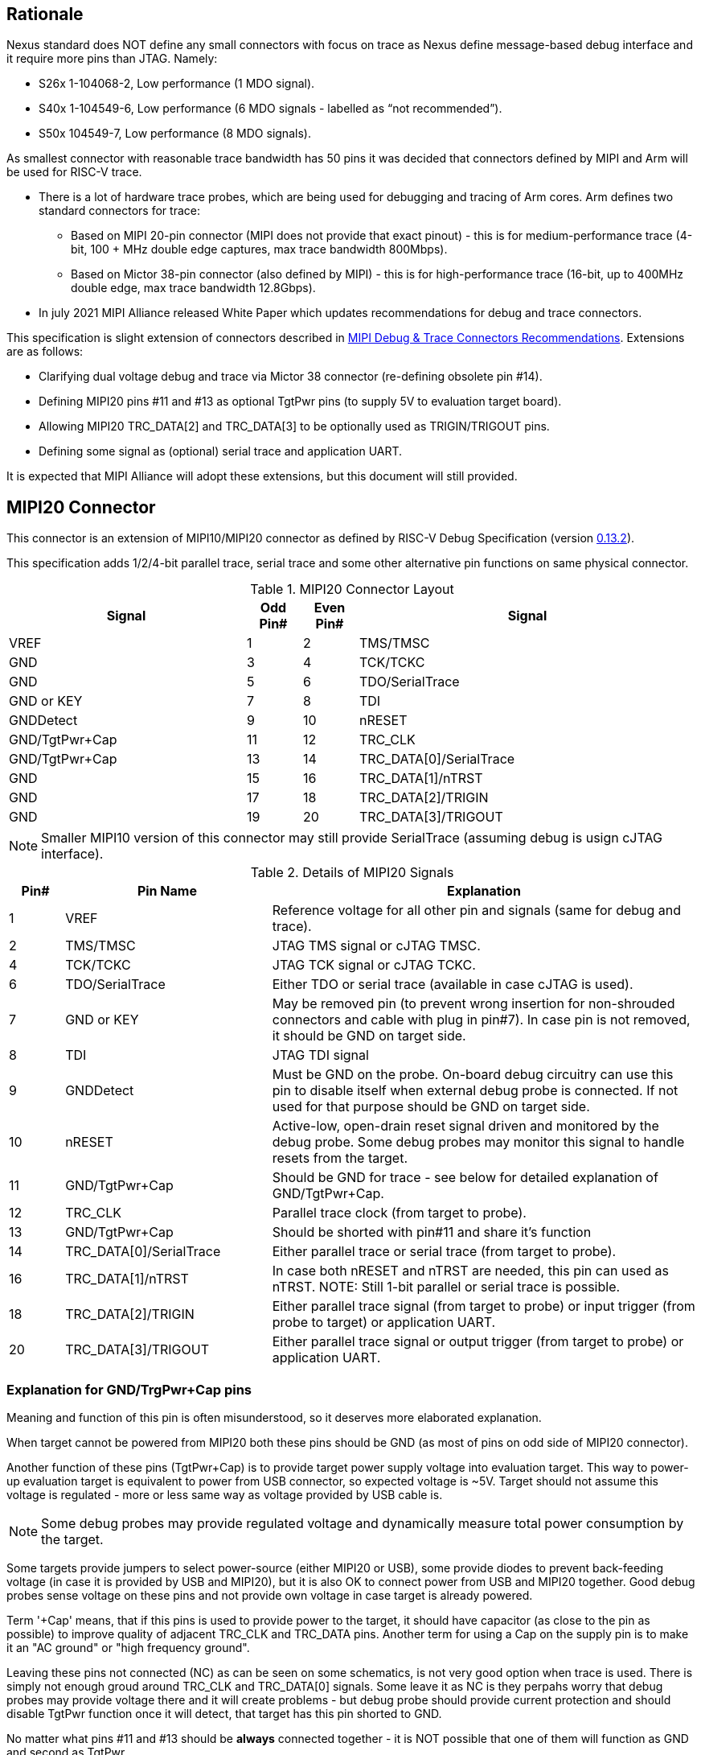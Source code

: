 == Rationale
Nexus standard does NOT define any small connectors with focus on trace as Nexus define message-based debug interface and it require more pins than JTAG. Namely:

* S26x 1-104068-2,	Low performance (1 MDO signal).

* S40x 1-104549-6,	Low performance (6 MDO signals - labelled as “not recommended”).

* S50x	104549-7,	Low performance (8 MDO signals).

As smallest connector with reasonable trace bandwidth has 50 pins it was decided that connectors defined by MIPI and Arm will be used for RISC-V trace.

* There is a lot of hardware trace probes, which are being used for debugging and tracing of Arm cores. Arm defines two standard connectors for trace:

** Based on MIPI 20-pin connector (MIPI does not provide that exact pinout) - this is for medium-performance trace (4-bit, 100 + MHz double edge captures, max trace bandwidth 800Mbps).

** Based on Mictor 38-pin connector (also defined by MIPI) - this is for high-performance trace (16-bit, up to 400MHz double edge, max trace bandwidth 12.8Gbps).

* In july 2021 MIPI Alliance released White Paper which updates recommendations for debug and trace connectors. 

This specification is slight extension of connectors described in https://resources.mipi.org/download-mipi-whitepaper-debug-trace-connector[MIPI Debug & Trace Connectors Recommendations]. Extensions are as follows:

* Clarifying dual voltage debug and trace via Mictor 38 connector (re-defining obsolete pin #14).

* Defining MIPI20 pins #11 and #13 as optional TgtPwr pins (to supply 5V to evaluation target board).

* Allowing MIPI20 TRC_DATA[2] and TRC_DATA[3] to be optionally used as TRIGIN/TRIGOUT pins.

* Defining some signal as (optional) serial trace and application UART.

It is expected that MIPI Alliance will adopt these extensions, but this document will still provided. 

== MIPI20 Connector
This connector is an extension of MIPI10/MIPI20 connector as defined by RISC-V Debug Specification (version  
https://github.com/riscv/riscv-debug-spec/releases/download/task_group_vote/riscv-debug-draft.pdf[0.13.2]).

This specification adds 1/2/4-bit parallel trace, serial trace and some other alternative pin functions on same physical connector.

[#MIPI20 Connector Layout]
.MIPI20 Connector Layout
[cols = "~,8%,8%,~", options = header]
|=========================================================
|Signal         |Odd Pin#|Even Pin#|Signal
|VREF           |1	|2	|TMS/TMSC
|GND	        |3	|4	|TCK/TCKC
|GND	        |5	|6	|TDO/SerialTrace
|GND or KEY	    |7	|8	|TDI
|GNDDetect	    |9	|10	|nRESET
|GND/TgtPwr+Cap	|11	|12	|TRC_CLK
|GND/TgtPwr+Cap	|13	|14	|TRC_DATA[0]/SerialTrace
|GND	        |15	|16	|TRC_DATA[1]/nTRST
|GND	        |17	|18	|TRC_DATA[2]/TRIGIN
|GND	        |19	|20	|TRC_DATA[3]/TRIGOUT
|=========================================================

NOTE: Smaller MIPI10 version of this connector may still provide SerialTrace (assuming debug is usign cJTAG interface).

[#Details of MIPI20 Signals]
.Details of MIPI20 Signals
[cols = "8%,30%,~", options = header]
|=================================================================================
|Pin# | Pin Name	        |Explanation
| 1 | VREF	                |Reference voltage for all other pin and signals (same for debug and trace).
| 2 | TMS/TMSC	                |JTAG TMS signal or cJTAG TMSC.
| 4 | TCK/TCKC	                |JTAG TCK signal or cJTAG TCKC.
| 6 | TDO/SerialTrace	        |Either TDO or serial trace (available in case cJTAG is used).
| 7 | GND or KEY	        |May be removed pin (to prevent wrong insertion for non-shrouded connectors and cable with plug in pin#7). In case pin is not removed, it should be GND on target side.
| 8 | TDI	                |JTAG TDI signal
| 9 | GNDDetect	                |Must be GND on the probe. On-board debug circuitry can use this pin to disable itself when external debug probe is connected. If not used for that purpose should be GND on target side.
| 10 | nRESET	        |Active-low, open-drain reset signal driven and monitored by the debug probe. Some debug probes may monitor this signal to handle resets from the target.
| 11 | GND/TgtPwr+Cap	        |Should be GND for trace - see below for detailed explanation of GND/TgtPwr+Cap.
| 12 | TRC_CLK	                |Parallel trace clock (from target to probe).
| 13 | GND/TgtPwr+Cap	        |Should be shorted with pin#11 and share it's function
| 14 | TRC_DATA[0]/SerialTrace	|Either parallel trace or serial trace (from target to probe).
| 16 | TRC_DATA[1]/nTRST	|In case both nRESET and nTRST are needed, this pin can used as nTRST. NOTE: Still 1-bit parallel or serial trace is possible.
| 18 | TRC_DATA[2]/TRIGIN	|Either parallel trace signal (from target to probe) or input trigger (from probe to target) or application UART.
| 20 | TRC_DATA[3]/TRIGOUT	|Either parallel trace signal or output trigger (from target to probe) or application UART.
|=================================================================================

=== Explanation for GND/TrgPwr+Cap pins

Meaning and function of this pin is often misunderstood, so it deserves more elaborated explanation.

When target cannot be powered from MIPI20 both these pins should be GND (as most of pins on odd side of MIPI20 connector).

Another function of these pins (TgtPwr+Cap) is to provide target power supply voltage into evaluation target. This way to power-up evaluation target is equivalent to power from USB connector, so expected voltage is ~5V. Target should not assume this voltage is regulated - more or less same way as voltage provided by USB cable is.

NOTE: Some debug probes may provide regulated voltage and dynamically measure total power consumption by the target.

Some targets provide jumpers to select power-source (either MIPI20 or USB), some provide diodes to prevent back-feeding voltage (in case it is provided by USB and MIPI20), but it is also OK to connect power from USB and MIPI20 together. Good debug probes sense voltage on these pins and not provide own voltage in case target is already powered.

Term '+Cap' means, that if this pins is used to provide power to the target, it should have capacitor (as close to the pin as possible) to improve quality of adjacent TRC_CLK and TRC_DATA pins.  Another term for using a Cap on the supply pin is to make it an "AC ground" or "high frequency ground".

Leaving these pins not connected (NC) as can be seen on some schematics, is not very good option when trace is used. There is simply not enough groud around TRC_CLK and TRC_DATA[0] signals. Some leave it as NC is they perpahs worry that debug probes may provide voltage there and it will create problems - but debug probe should provide current protection and should disable TgtPwr function once it will detect, that target has this pin shorted to GND.

No matter what pins #11 and #13 should be *always* connected together - it is NOT possible that one of them will function as GND and second as TgtPwr.

If you are in doubt, your board may have a jumper to either isolate these pins (NC) or connect then to GND or use them as target power. Jumper with 3 pins:

*A-B-C*

should work. Middle pin *B* should go to MIPI20, left pin *A* may be GND and right pin *C* may be 5V rail on the target. If there is no jumper MIPI20 pins are left NC, if there is a jumper *A-B*, MIPI20 pins are GND. If there is a jumper between *B-C*, then this pin will be able to supply power to the target.

=== Possible use of TDI/TDO and TRIGIN/TRIGOUT for application UART

Some debug probles may allow definition of pin functions and may serve as virtual UART terminal for the target. UART is often needed for testing and production and having both debug and UART on single connector is desired. Supporting UART over TDI/TDO will require 2-pin cJTAG to be used as debug interface. Supporting UART over TRIGIN/TRIGOUT pins will limit parallel trace to 1-bit or 2-bit options.

== Mictor 38 - bit Connector

Mictor-38 connector has all signals from MIPI20 connector and adds up to 16-bit trace and define more trigger pins. Mictor-38 connector is also designed for high-speed trace (it is rated for 400MHz double edge captures).

Mictor-38 connector provides also an option to have different reference voltages for debug and trace.

[#Mictor-38 Connector Layout]
.Mictor-38 Connector Layout
[cols = "~,10%,8%,8%,10%,~", options = header]
|======================================
|Signal|Ref Voltage|Odd Pin#|Even Pin#|Ref Voltage|Signal
|NC          |     | 1 | 2 |     | NC
|NC          |     | 3 | 4 |     | NC
|GND         |     | 5 | 6 |Trace| TRC_CLK
|TRIGIN      |Debug| 7 | 8 |Debug| TRIGOUT
|nRESET      |Debug| 9 | 10|Trace| EXTTRIG
|TDO         |Debug|11 | 12|Trace| VREF_TRACE
|RTCK/GND    |Debug|13 | 14|Debug| VREF_DEBUG
|TCK/TCKC    |Debug|15 | 16|Trace| TRC_DATA[7]
|TMS/TMSC    |Debug|17 | 18|Trace| TRC_DATA[6]
|TDI         |Debug|19 | 20|Trace| TRC_DATA[5]
|nTRST       |Debug|21 | 22|Trace| TRC_DATA[4]
|TRC_DATA[15]|Trace|23 | 24|Trace| TRC_DATA[3]
|TRC_DATA[14]|Trace|25 | 26|Trace| TRC_DATA[2]
|TRC_DATA[13]|Trace|27 | 28|Trace| TRC_DATA[1]
|TRC_DATA[12]|Trace|29 | 30|Trace| Logic'0'
|TRC_DATA[11]|Trace|31 | 32|Trace| Logic'0'
|TRC_DATA[10]|Trace|33 | 34|Trace| Logic'1'
|TRC_DATA[9] |Trace|35 | 36|Trace| EXT/TRC_CTL
|TRC_DATA[8] |Trace|37 | 38|Trace| TRC_DATA[0]
|======================================

NOTE: Above table is using names compatible with MIPI specifications (however MIPI specifications is showing rows of pins starting from 38 down to 1).

=== Explanation for additional pins (comparing to MIPI20)

All debug signals share alternate functions as defined for MIPI20 connector.

[#Micror-38 additional pins]
.Micror-38 additional pins (comparing to MIPI20 defined above)
[cols = "8%,20%,~", options = header]
|=================================================================================
|Pin# | Pin Name	|Explanation (comparing to MIPI20)
| 7   | TRIGIN	    |Same as MIPI20 #18 alternative function but not shared with trace.
| 8   | TRIGOUT	    |Same as MIPI20 #20 alternative function but not shared with trace.
| 10  | EXTTRIG	    |External trace trigger from target (some trace probes may use it).
| 13  | RTCK/GND	  |Return test clock (supported by some trace probes from legacy reasons). For RISC-V is is recommented to connect this pin to GND for better signal quality. It is also possile to use this 
| 21  | nTRST       |Same as MIPI20 #16 alternative function but not shared with trace.
| 36  | EXT/TRC_CTL |Not applicable (should be 0). May be also used to denote valid/idle state, but it may not be supported by all trace probes.
|=================================================================================

=== Dual voltage (different for debug and different for trace) configurations

Sometimes (due to speed reasons) it may be benefitial to drive SoC trace pins with different (usually lower) voltage then the debug signals. Such a configuration may be supported using sigle Mictor connector or two connectors (Mictor for trace only and MIPI for debug only). Be aware, that two different voltages may not be supported by simpler trace probes.

*Single voltage - single Mictor (Recommended)*

* Mictor #12: VREF_TRACE=VREF_DEBUG (Required)

* Mictor #14: VREF_DEBUG (Recommended, see NOTE *1 below) or NC

*Single voltage - trace via Mictor, debug via extra JTAG connector (NOT Recommended)*

* Mictor #12: VREF_TRACE=VREF_DEBUG (Required)

* Mictor #14: NC (Recommended, see NOTE #1 below) or VREF_DEBUG

* Mictor JTAG pins: Connected or NC (Recommended, see NOTE #2 below)

* JTAG connector VTREF (#1): VREF_DEBUG (Required)

* JTAG connector JTAG pins: Connected (Required)

*Dual voltage - single Mictor (NOT Recommended)*

* Mictor #12: VREF_TRACE (Required)

* Mictor #14: VREF_DEBUG via jumper on PCB (Required, see NOTE #3 below)

*Dual voltage - trace via Mictor, debug via extra connector (Recommended)*

* Mictor #12: VREF_TRACE (Required)

* Mictor #14: NC (Required, see NOTE #3 below)

* Mictor JTAG pins: NC (Required, see NOTE #4 below)

* JTAG connector VTREF (#1): VREF_DEBUG (Required)

* JTAG connector JTAG pins: Connected (Required)

NOTE: *#1* Jumper (on PCB) between Mictor pin#14 and VREF_DEBUG rail on PCB can be used to select NC or VREF_DEBUG. Some trace probes (such as TRACE32 from Lauterbach) require VTREF_DEBUG to be present on pin #14.

NOTE: *#2* If JTAG pins are NC, JTAG quality/speed may be better as there will be no stubs introduced by extra routing on PCB.

NOTE: *#3* Jumper provides extra safety in case trace probe/adapter which does not support dual-voltage is used. Before fitting this jumper, make sure probe/adapter you are using is NOT shorting Mictor pin#12/#14 internally. If this is the case, two voltage rails may be shorted and target may be permanently damaged. Some trace probes (such as TRACE32 from Lauterbach) require VTREF_DEBUG to be present on pin #14.

NOTE: *#4* All JTAG pins should be NC from a reason mentioned in NOTE 2. But mainly to make sure, that there will be only single voltage present on this connector.

*EXTRA NOTES (related to debug and trace voltages)*

1. Lower voltage allows faster trace, but it is then more critical to have correct PCB design.

2. Allowed reference voltage ranges (for JTAG and trace) are different for different probes.

3. Lower voltage for trace may be good choice with FPGA-based development boards.

* Trace pins may be available on FPGA bank, which is setup for lower IO voltage.

4. When high-speed trace is important Mictor-38 should be the only debug and trace connector on particular PCB.

* In case two connectors are used trace signals should have routing priority.

* Many probe vendors provide adapters from Mictor to standard JTAG-only connectors, so non-trace probes can be used with target/PCB with Mictor-only connector.

5. Not all trace probes which support Mictor-38 connector are capable of handling dual voltage trace.

* In the moment of this writing at least I-jet-Trace-A/R/M (by IAR Systems) and Trace32 (by Lauterbach) probes support such a mode (in both single Mictor and two Mictor + JTAG connectors).

6. It is not recommended to add buffers on PCB to adjust JTAG (usually higher) voltage to trace voltage.

* It is not only affects signal quality but also introduces extra delays, what may create problems for simple probes.

* It is very hard to properly handle fast switching bidirectional signal, so cJTAG and SWD debug protocols may never reliably work.

* It makes PCB more complicated without really good reason.

=== Explanation for Mictor-38 pins #30/32/34/36

It may be hard to understand why TRC_DATA[0] is not together with other TRC_DATA[?] signals and why pins #30/32/34 have specific fixed values.

This is caused by  desire to provide compatibility with initial versions of Arm trace. These older version used these 4 pins to denote idle state. Modern trace probes ignore these signals, but just in case they do not, it better to provide logic level as above. As TRC_CTL is not used, it should be tied to 0, but may be optionally used as extra external trigger (from target to probe).

== Adapters, multiple connectors and on-board debug considerations

It is often seen that some evaluation boards provide more than one standard connector. This is not only costly, but also not necessary as most trace and debug probe vendors provide passive adapters or cables to adapt different pinouts as part of standard offering.

In case several connectors must be  used, highest performance connector should be placed as closest one to trace MCU pins. For example if you want to have Mictor for high-speed trace and MIPI10 for casual-debug (and/or slow serial trace), Mictor should have all JTAG and trace signals connected. All JTAG signals should go 'through' that Mictor connector and go to MIPI10 connector. All high-speed trace signals should not go any further than to Mictor connector pins.

In rare case more than one trace connector is desired, it is suggested to place 0R/DNP resistors to reduce fanout on trace lines. Be aware, that every PCB 'disruption' (via, test-point, resistor) will cause reflections and signal degradation.

It is also very important to provide good GND on all GND pins for high quality high-quality trace. Assure all trace lines on PCB are of similar length and have identical impedance. In case trace pins are shared as functional IO, make sure that it is possible to cut-out devices connected to trace data lines (via 0R resistors or solder bridges - jumper are not recommended at these provide additional signal degradation).

In case scoping of trace signals is necessary, it is suggested to have good GND test point (where wire can be soldered) close to where scope can be connected.

MIPI Aliance White Paper (referenced at the beginning) provides extra details as far as routing signal trace on target PCB.

In case when on-board ciruitry is used for debug, that circuitry should monitor GNDDetect pin (MIPI20/MIPI10 #9). In case GND is detected there, it means that external debug probe is connected to that connector and in such a case on-board debug chip should tri-state all it's outputs and disable all pull-up/pull-down on all pins, so external debug probe operation will not be disturbed by on-board debug circuitry.
